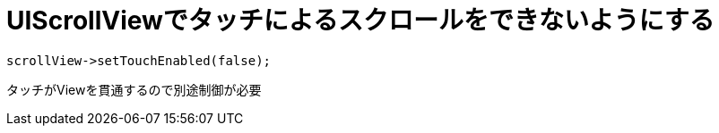 = UIScrollViewでタッチによるスクロールをできないようにする

[source, cpp]
----
scrollView->setTouchEnabled(false);
----

タッチがViewを貫通するので別途制御が必要
